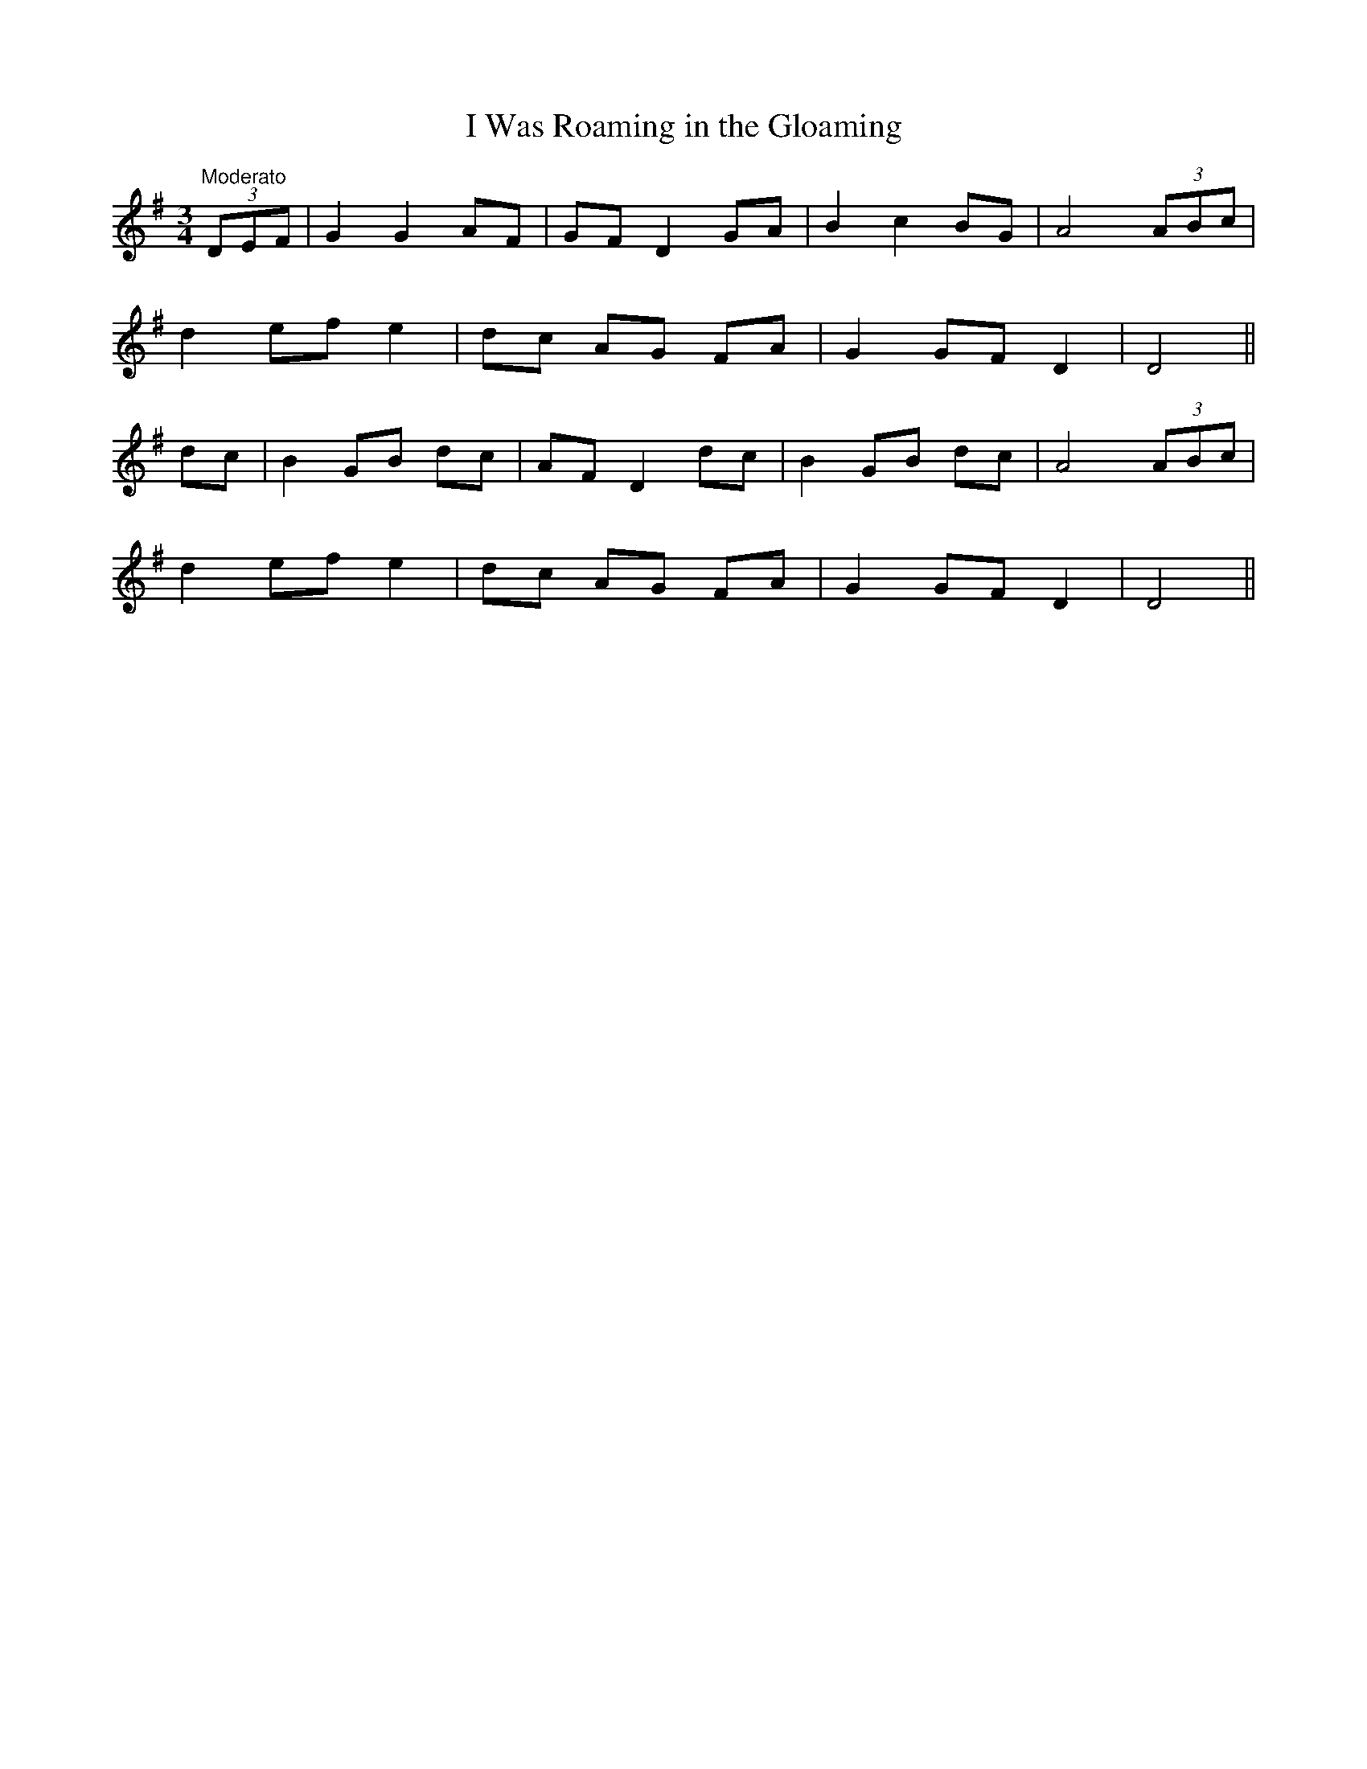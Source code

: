 X:8
T:I Was Roaming in the Gloaming
M:3/4
L:1/8
S:James Whiteside manuscript
R:Air
K:G
"Moderato"(3DEF|G2 G2 AF|GF D2 GA|B2 c2 BG|A4 (3ABc|
d2 ef e2|dc AG FA|G2 GF D2|D4||
dc|B2 GB dc|AF D2 dc|B2 GB dc|A4 (3ABc|
d2 ef e2|dc AG FA|G2 GF D2|D4||
